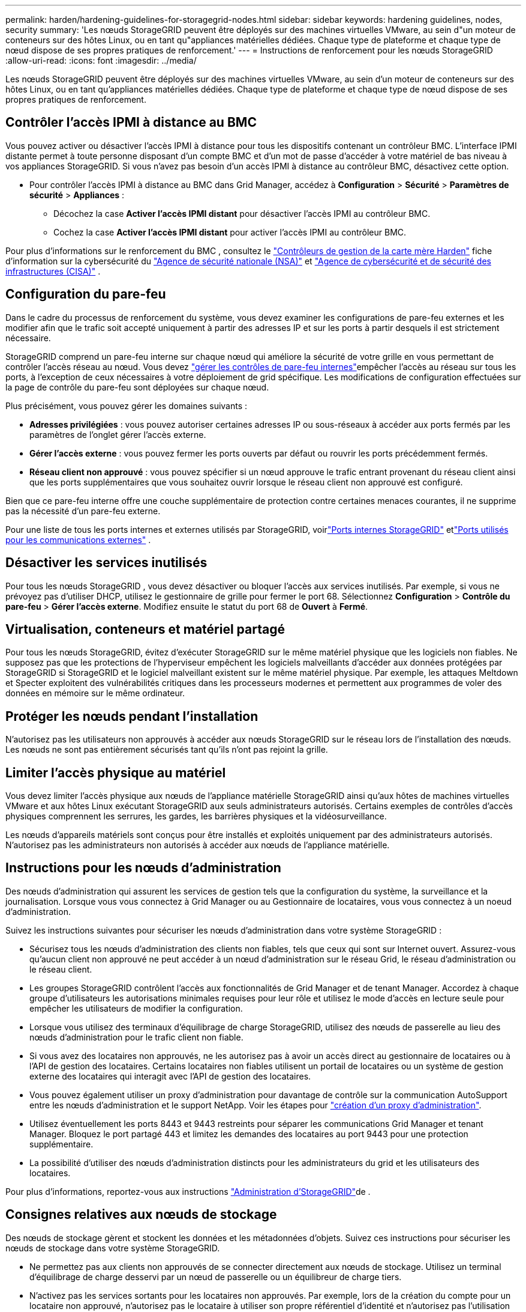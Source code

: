 ---
permalink: harden/hardening-guidelines-for-storagegrid-nodes.html 
sidebar: sidebar 
keywords: hardening guidelines, nodes, security 
summary: 'Les nœuds StorageGRID peuvent être déployés sur des machines virtuelles VMware, au sein d"un moteur de conteneurs sur des hôtes Linux, ou en tant qu"appliances matérielles dédiées. Chaque type de plateforme et chaque type de nœud dispose de ses propres pratiques de renforcement.' 
---
= Instructions de renforcement pour les nœuds StorageGRID
:allow-uri-read: 
:icons: font
:imagesdir: ../media/


[role="lead"]
Les nœuds StorageGRID peuvent être déployés sur des machines virtuelles VMware, au sein d'un moteur de conteneurs sur des hôtes Linux, ou en tant qu'appliances matérielles dédiées. Chaque type de plateforme et chaque type de nœud dispose de ses propres pratiques de renforcement.



== [[block-remote-ipmi]]Contrôler l'accès IPMI à distance au BMC

Vous pouvez activer ou désactiver l'accès IPMI à distance pour tous les dispositifs contenant un contrôleur BMC. L'interface IPMI distante permet à toute personne disposant d'un compte BMC et d'un mot de passe d'accéder à votre matériel de bas niveau à vos appliances StorageGRID. Si vous n'avez pas besoin d'un accès IPMI à distance au contrôleur BMC, désactivez cette option.

* Pour contrôler l'accès IPMI à distance au BMC dans Grid Manager, accédez à *Configuration* > *Sécurité* > *Paramètres de sécurité* > *Appliances* :
+
** Décochez la case *Activer l'accès IPMI distant* pour désactiver l'accès IPMI au contrôleur BMC.
** Cochez la case *Activer l'accès IPMI distant* pour activer l'accès IPMI au contrôleur BMC.




Pour plus d'informations sur le renforcement du BMC , consultez le https://media.defense.gov/2023/Jun/14/2003241405/-1/-1/0/CSI_HARDEN_BMCS.PDF["Contrôleurs de gestion de la carte mère Harden"^] fiche d'information sur la cybersécurité du https://www.nsa.gov/["Agence de sécurité nationale (NSA)"^] et https://www.cisa.gov/["Agence de cybersécurité et de sécurité des infrastructures (CISA)"^] .



== Configuration du pare-feu

Dans le cadre du processus de renforcement du système, vous devez examiner les configurations de pare-feu externes et les modifier afin que le trafic soit accepté uniquement à partir des adresses IP et sur les ports à partir desquels il est strictement nécessaire.

StorageGRID comprend un pare-feu interne sur chaque nœud qui améliore la sécurité de votre grille en vous permettant de contrôler l'accès réseau au nœud. Vous devez link:../admin/manage-firewall-controls.html["gérer les contrôles de pare-feu internes"]empêcher l'accès au réseau sur tous les ports, à l'exception de ceux nécessaires à votre déploiement de grid spécifique. Les modifications de configuration effectuées sur la page de contrôle du pare-feu sont déployées sur chaque nœud.

Plus précisément, vous pouvez gérer les domaines suivants :

* *Adresses privilégiées* : vous pouvez autoriser certaines adresses IP ou sous-réseaux à accéder aux ports fermés par les paramètres de l'onglet gérer l'accès externe.
* *Gérer l'accès externe* : vous pouvez fermer les ports ouverts par défaut ou rouvrir les ports précédemment fermés.
* *Réseau client non approuvé* : vous pouvez spécifier si un nœud approuve le trafic entrant provenant du réseau client ainsi que les ports supplémentaires que vous souhaitez ouvrir lorsque le réseau client non approuvé est configuré.


Bien que ce pare-feu interne offre une couche supplémentaire de protection contre certaines menaces courantes, il ne supprime pas la nécessité d'un pare-feu externe.

Pour une liste de tous les ports internes et externes utilisés par StorageGRID, voirlink:../network/internal-grid-node-communications.html#storagegrid-internal-ports["Ports internes StorageGRID"] etlink:../network/external-communications.html#ports-used-for-external-communications["Ports utilisés pour les communications externes"] .



== Désactiver les services inutilisés

Pour tous les nœuds StorageGRID , vous devez désactiver ou bloquer l’accès aux services inutilisés.  Par exemple, si vous ne prévoyez pas d’utiliser DHCP, utilisez le gestionnaire de grille pour fermer le port 68.  Sélectionnez *Configuration* > *Contrôle du pare-feu* > *Gérer l'accès externe*.  Modifiez ensuite le statut du port 68 de *Ouvert* à *Fermé*.



== Virtualisation, conteneurs et matériel partagé

Pour tous les nœuds StorageGRID, évitez d'exécuter StorageGRID sur le même matériel physique que les logiciels non fiables. Ne supposez pas que les protections de l'hyperviseur empêchent les logiciels malveillants d'accéder aux données protégées par StorageGRID si StorageGRID et le logiciel malveillant existent sur le même matériel physique. Par exemple, les attaques Meltdown et Specter exploitent des vulnérabilités critiques dans les processeurs modernes et permettent aux programmes de voler des données en mémoire sur le même ordinateur.



== Protéger les nœuds pendant l'installation

N'autorisez pas les utilisateurs non approuvés à accéder aux nœuds StorageGRID sur le réseau lors de l'installation des nœuds. Les nœuds ne sont pas entièrement sécurisés tant qu'ils n'ont pas rejoint la grille.



== Limiter l'accès physique au matériel

Vous devez limiter l'accès physique aux nœuds de l'appliance matérielle StorageGRID ainsi qu'aux hôtes de machines virtuelles VMware et aux hôtes Linux exécutant StorageGRID aux seuls administrateurs autorisés.  Certains exemples de contrôles d’accès physiques comprennent les serrures, les gardes, les barrières physiques et la vidéosurveillance.

Les nœuds d’appareils matériels sont conçus pour être installés et exploités uniquement par des administrateurs autorisés.  N'autorisez pas les administrateurs non autorisés à accéder aux nœuds de l'appliance matérielle.



== Instructions pour les nœuds d'administration

Des nœuds d'administration qui assurent les services de gestion tels que la configuration du système, la surveillance et la journalisation. Lorsque vous vous connectez à Grid Manager ou au Gestionnaire de locataires, vous vous connectez à un noeud d'administration.

Suivez les instructions suivantes pour sécuriser les nœuds d'administration dans votre système StorageGRID :

* Sécurisez tous les nœuds d'administration des clients non fiables, tels que ceux qui sont sur Internet ouvert. Assurez-vous qu'aucun client non approuvé ne peut accéder à un nœud d'administration sur le réseau Grid, le réseau d'administration ou le réseau client.
* Les groupes StorageGRID contrôlent l'accès aux fonctionnalités de Grid Manager et de tenant Manager. Accordez à chaque groupe d'utilisateurs les autorisations minimales requises pour leur rôle et utilisez le mode d'accès en lecture seule pour empêcher les utilisateurs de modifier la configuration.
* Lorsque vous utilisez des terminaux d'équilibrage de charge StorageGRID, utilisez des nœuds de passerelle au lieu des nœuds d'administration pour le trafic client non fiable.
* Si vous avez des locataires non approuvés, ne les autorisez pas à avoir un accès direct au gestionnaire de locataires ou à l'API de gestion des locataires. Certains locataires non fiables utilisent un portail de locataires ou un système de gestion externe des locataires qui interagit avec l'API de gestion des locataires.
* Vous pouvez également utiliser un proxy d'administration pour davantage de contrôle sur la communication AutoSupport entre les nœuds d'administration et le support NetApp. Voir les étapes pour link:../admin/configuring-admin-proxy-settings.html["création d'un proxy d'administration"].
* Utilisez éventuellement les ports 8443 et 9443 restreints pour séparer les communications Grid Manager et tenant Manager. Bloquez le port partagé 443 et limitez les demandes des locataires au port 9443 pour une protection supplémentaire.
* La possibilité d'utiliser des nœuds d'administration distincts pour les administrateurs du grid et les utilisateurs des locataires.


Pour plus d'informations, reportez-vous aux instructions link:../admin/index.html["Administration d'StorageGRID"]de .



== Consignes relatives aux nœuds de stockage

Des nœuds de stockage gèrent et stockent les données et les métadonnées d'objets. Suivez ces instructions pour sécuriser les nœuds de stockage dans votre système StorageGRID.

* Ne permettez pas aux clients non approuvés de se connecter directement aux nœuds de stockage. Utilisez un terminal d'équilibrage de charge desservi par un nœud de passerelle ou un équilibreur de charge tiers.
* N'activez pas les services sortants pour les locataires non approuvés. Par exemple, lors de la création du compte pour un locataire non approuvé, n'autorisez pas le locataire à utiliser son propre référentiel d'identité et n'autorisez pas l'utilisation des services de plate-forme. Voir les étapes pour link:../admin/creating-tenant-account.html["création d'un compte de locataire"].
* Utilisez un équilibreur de charge tiers pour le trafic client non fiable. L'équilibrage de la charge fourni par des tiers offre un meilleur contrôle et des couches de protection supplémentaires contre les attaques.
* Vous pouvez également utiliser un proxy de stockage pour davantage de contrôle sur les pools de stockage cloud et la communication des services de plateforme depuis les nœuds de stockage vers les services externes. Voir les étapes pour link:../admin/configuring-storage-proxy-settings.html["création d'un proxy de stockage"].
* En option, connectez-vous à des services externes à l'aide du réseau client.  Ensuite, sélectionnez *Configuration* > *Sécurité* > *Contrôle du pare-feu* > *Réseaux clients non approuvés* et indiquez que le réseau client sur le nœud de stockage n'est pas approuvé.  Le nœud de stockage n'accepte plus aucun trafic entrant sur le réseau client, mais il continue d'autoriser les demandes sortantes pour les services de plate-forme.




== Instructions pour les nœuds de passerelle

Les nœuds de passerelle fournissent une interface d'équilibrage de la charge facultative que les applications client peuvent utiliser pour se connecter à StorageGRID. Pour sécuriser tous les nœuds de passerelle de votre système StorageGRID, procédez comme suit :

* Configurez et utilisez des terminaux d'équilibrage de charge. Voir link:../admin/managing-load-balancing.html["Considérations relatives à l'équilibrage de charge"].
* Utilisez un équilibreur de charge tiers entre le client et le nœud de passerelle ou les nœuds de stockage pour le trafic client non fiable. L'équilibrage de la charge fourni par des tiers offre un meilleur contrôle et des couches de protection supplémentaires contre les attaques. Si vous utilisez un équilibreur de charge tiers, le trafic réseau peut, éventuellement, être configuré de manière à passer par un terminal interne d'équilibrage de la charge ou être directement envoyé aux nœuds de stockage.
* Si vous utilisez des points de terminaison d'équilibrage de charge, vous pouvez éventuellement demander aux clients de se connecter via le réseau client.  Ensuite, sélectionnez *Configuration* > *Sécurité* > *Contrôle du pare-feu* > *Réseaux clients non approuvés* et indiquez que le réseau client sur le nœud de passerelle n'est pas approuvé.  Le nœud de passerelle accepte uniquement le trafic entrant sur les ports explicitement configurés comme points de terminaison d'équilibrage de charge.




== Consignes pour les nœuds d'appliances matérielles

Les appliances matérielles StorageGRID sont spécialement conçues pour une utilisation dans un système StorageGRID. Certaines appliances peuvent être utilisées comme nœuds de stockage. Les autres appliances peuvent être utilisées comme nœuds d'administration ou nœuds de passerelle. Vous pouvez associer des nœuds d'appliance à des nœuds basés sur logiciel ou déployer des grilles 100 % appliance entièrement conçues.

Pour sécuriser les nœuds d'appliance matérielle de votre système StorageGRID, procédez comme suit :

* Si l'appliance utilise SANtricity System Manager pour la gestion du contrôleur de stockage, empêchez les clients non fiables d'accéder à SANtricity System Manager sur le réseau.
* Si l'appareil dispose d'un contrôleur de gestion de la carte mère (BMC), sachez que le port de gestion BMC permet un accès matériel de bas niveau.  Connectez le port de gestion BMC uniquement à un réseau de gestion interne sécurisé et fiable.
+
Vous pouvez établir un VLAN pour isoler les connexions réseau BMC et restreindre l'accès Internet BMC aux réseaux approuvés.  Pour plus d'informations sur l'application de la séparation VLAN, consultez le https://media.defense.gov/2023/Jun/14/2003241405/-1/-1/0/CSI_HARDEN_BMCS.PDF["Contrôleurs de gestion de la carte mère Harden"^] fiche d'information sur la cybersécurité du https://www.nsa.gov/["Agence de sécurité nationale (NSA)"^] et https://www.cisa.gov/["Agence de cybersécurité et de sécurité des infrastructures (CISA)"^] .

+
Si un réseau de gestion interne sécurisé et fiable n'est pas disponible, laissez le port de gestion BMC déconnecté ou bloqué.  Le support technique peut demander un accès temporaire pendant une demande d'assistance.

* Si l'appliance prend en charge la gestion à distance du matériel du contrôleur via Ethernet à l'aide de la norme IPMI (Intelligent Platform Management interface), bloquez le trafic non fiable sur le port 623.



NOTE: Vous pouvez activer ou désactiver l'accès IPMI à distance pour tous les appareils contenant un BMC.  L'interface IPMI distante permet l'accès matériel de bas niveau à vos appliances StorageGRID par toute personne disposant d'un compte BMC et d'un mot de passe.  Si vous n'avez pas besoin d'un accès IPMI à distance au BMC, désactivez cette option à l'aide de l'une des méthodes suivantes : + Dans Grid Manager, accédez à *Configuration* > *Sécurité* > *Paramètres de sécurité* > *Appliances* et décochez la case *Activer l'accès IPMI à distance*.  + Dans l'API de gestion de grille, utilisez le point de terminaison privé : `PUT /private/bmc` .

+ Vous pouvez également<<block-remote-ipmi,désactiver l'accès IPMI à distance>> .

* Pour les modèles d'appliance contenant des disques SED, FDE ou NL-SAS FIPS que vous gérez avec SANtricity System Manager https://docs.netapp.com/us-en/storagegrid-appliances/installconfig/accessing-and-configuring-santricity-system-manager.html["Activez et configurez la sécurité des lecteurs SANtricity"^].
* Pour les modèles d'appareils contenant des SSD NVMe SED ou FIPS que vous gérez à l'aide du programme d'installation de l'appareil StorageGRID et du gestionnaire de grille, https://docs.netapp.com/us-en/storagegrid-appliances/installconfig/optional-enabling-node-encryption.html#enable-drive-encryption["Activez et configurez le chiffrement de lecteur StorageGRID"^] .
* Pour les appareils sans lecteurs SED, FDE ou FIPS, utilisez un serveur de gestion de clés (KMS) pour https://docs.netapp.com/us-en/storagegrid-appliances/installconfig/optional-enabling-node-encryption.html#enable-node-encryption["activer et configurer le chiffrement du nœud logiciel StorageGRID"^] .


.Informations associées
https://docs.netapp.com/us-en/e-series-santricity/sm-settings/overview-drive-security.html["En savoir plus sur la sécurité des lecteurs dans SANtricity System Manager"^]
